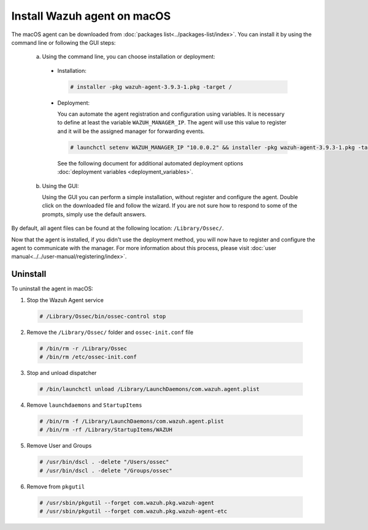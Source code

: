 .. Copyright (C) 2019 Wazuh, Inc.

.. _wazuh_agent_macos:

Install Wazuh agent on macOS
============================

The macOS agent can be downloaded from :doc:`packages list<../packages-list/index>`. You can install it by using the command line or following the GUI steps:

  a) Using the command line, you can choose installation or deployment:

    * Installation:

      .. code-block:: console

        # installer -pkg wazuh-agent-3.9.3-1.pkg -target /
      
    * Deployment:
 
      You can automate the agent registration and configuration using variables. It is necessary to define at least the variable ``WAZUH_MANAGER_IP``. The agent will    use this value to register and it will be the assigned manager for forwarding events.

      .. code-block:: console
     
        # launchctl setenv WAZUH_MANAGER_IP "10.0.0.2" && installer -pkg wazuh-agent-3.9.3-1.pkg -target /
     
      See the following document for additional automated deployment options :doc:`deployment variables <deployment_variables>`.     

  b) Using the GUI:


     Using the GUI you can perform a simple installation, without register and configure the agent. Double click on the downloaded file and follow the wizard. If you are not sure how to respond to some of the prompts, simply use the default answers.

     .. thumbnail:: ../../images/installation/macos.png
         :align: center
 
By default, all agent files can be found at the following location: ``/Library/Ossec/``.

Now that the agent is installed, if you didn't use the deployment method, you will now have to register and configure the agent to communicate with the manager. For more information about this process, please visit :doc:`user manual<../../user-manual/registering/index>`.

Uninstall
---------

To uninstall the agent in macOS: 

1. Stop the Wazuh Agent service 

  .. code-block:: console
    
    # /Library/Ossec/bin/ossec-control stop

2. Remove the ``/Library/Ossec/`` folder and ``ossec-init.conf`` file 

  .. code-block:: console
    
    # /bin/rm -r /Library/Ossec
    # /bin/rm /etc/ossec-init.conf

3. Stop and unload dispatcher

  .. code-block:: console
    
    # /bin/launchctl unload /Library/LaunchDaemons/com.wazuh.agent.plist

4. Remove ``launchdaemons`` and ``StartupItems``

  .. code-block:: console
    
    # /bin/rm -f /Library/LaunchDaemons/com.wazuh.agent.plist
    # /bin/rm -rf /Library/StartupItems/WAZUH

5. Remove User and Groups

  .. code-block:: console
    
    # /usr/bin/dscl . -delete "/Users/ossec"
    # /usr/bin/dscl . -delete "/Groups/ossec"

6. Remove from ``pkgutil``

  .. code-block:: console
    
    # /usr/sbin/pkgutil --forget com.wazuh.pkg.wazuh-agent
    # /usr/sbin/pkgutil --forget com.wazuh.pkg.wazuh-agent-etc

